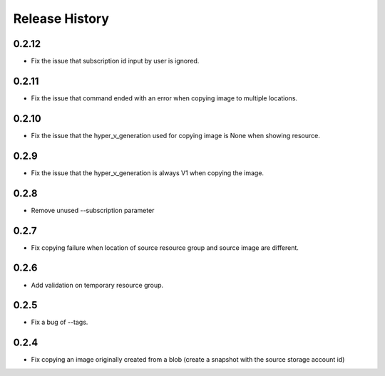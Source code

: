 .. :changelog:

Release History
===============

0.2.12
++++++
* Fix the issue that subscription id input by user is ignored.

0.2.11
++++++
* Fix the issue that command ended with an error when copying image to multiple locations.

0.2.10
++++++
* Fix the issue that the hyper_v_generation used for copying image is None when showing resource.

0.2.9
++++++
* Fix the issue that the hyper_v_generation is always V1 when copying the image.

0.2.8
++++++
* Remove unused --subscription parameter

0.2.7
++++++
* Fix copying failure when location of source resource group and source image are different.

0.2.6
++++++
* Add validation on temporary resource group.

0.2.5
++++++
* Fix a bug of --tags.

0.2.4
++++++
* Fix copying an image originally created from a blob (create a snapshot with the source storage account id)


